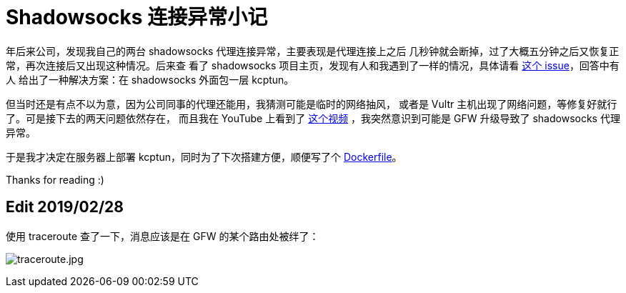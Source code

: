 = Shadowsocks 连接异常小记

年后来公司，发现我自己的两台 shadowsocks 代理连接异常，主要表现是代理连接上之后
几秒钟就会断掉，过了大概五分钟之后又恢复正常，再次连接后又出现这种情况。后来查
看了 shadowsocks 项目主页，发现有人和我遇到了一样的情况，具体请看
https://github.com/shadowsocks/shadowsocks/issues/1393[这个 issue]，回答中有人
给出了一种解决方案：在 shadowsocks 外面包一层 kcptun。

但当时还是有点不以为意，因为公司同事的代理还能用，我猜测可能是临时的网络抽风，
或者是 Vultr 主机出现了网络问题，等修复好就行了。可是接下去的两天问题依然存在，
而且我在 YouTube 上看到了 https://www.youtube.com/watch?v=uL5HTRHrxzk[这个视频]
，我突然意识到可能是 GFW 升级导致了 shadowsocks 代理异常。

于是我才决定在服务器上部署 kcptun，同时为了下次搭建方便，顺便写了个
https://github.com/an9wer/bpd[Dockerfile]。

Thanks for reading :)

== Edit 2019/02/28

使用 traceroute 查了一下，消息应该是在 GFW 的某个路由处被绊了：

image:/statics/images/2019/02/20_traceroute.jpg[traceroute.jpg]

